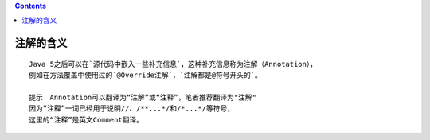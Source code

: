 .. contents::
   :depth: 3
..

注解的含义
==========

::

   Java 5之后可以在`源代码中嵌入一些补充信息`，这种补充信息称为注解（Annotation），
   例如在方法覆盖中使用过的`@Override注解`，`注解都是@符号开头的`。

   提示　Annotation可以翻译为“注解”或“注释”，笔者推荐翻译为"注解"
   因为“注释”一词已经用于说明//、/**...*/和/*...*/等符号，
   这里的“注释”是英文Comment翻译。
